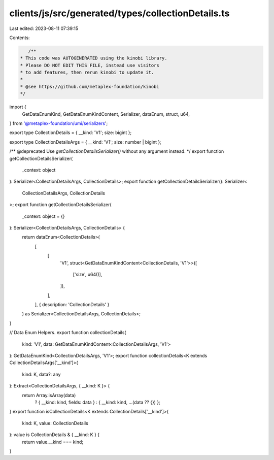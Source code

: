 clients/js/src/generated/types/collectionDetails.ts
===================================================

Last edited: 2023-08-11 07:39:15

Contents:

.. code-block:: ts

    /**
 * This code was AUTOGENERATED using the kinobi library.
 * Please DO NOT EDIT THIS FILE, instead use visitors
 * to add features, then rerun kinobi to update it.
 *
 * @see https://github.com/metaplex-foundation/kinobi
 */

import {
  GetDataEnumKind,
  GetDataEnumKindContent,
  Serializer,
  dataEnum,
  struct,
  u64,
} from '@metaplex-foundation/umi/serializers';

export type CollectionDetails = { __kind: 'V1'; size: bigint };

export type CollectionDetailsArgs = { __kind: 'V1'; size: number | bigint };

/** @deprecated Use `getCollectionDetailsSerializer()` without any argument instead. */
export function getCollectionDetailsSerializer(
  _context: object
): Serializer<CollectionDetailsArgs, CollectionDetails>;
export function getCollectionDetailsSerializer(): Serializer<
  CollectionDetailsArgs,
  CollectionDetails
>;
export function getCollectionDetailsSerializer(
  _context: object = {}
): Serializer<CollectionDetailsArgs, CollectionDetails> {
  return dataEnum<CollectionDetails>(
    [
      [
        'V1',
        struct<GetDataEnumKindContent<CollectionDetails, 'V1'>>([
          ['size', u64()],
        ]),
      ],
    ],
    { description: 'CollectionDetails' }
  ) as Serializer<CollectionDetailsArgs, CollectionDetails>;
}

// Data Enum Helpers.
export function collectionDetails(
  kind: 'V1',
  data: GetDataEnumKindContent<CollectionDetailsArgs, 'V1'>
): GetDataEnumKind<CollectionDetailsArgs, 'V1'>;
export function collectionDetails<K extends CollectionDetailsArgs['__kind']>(
  kind: K,
  data?: any
): Extract<CollectionDetailsArgs, { __kind: K }> {
  return Array.isArray(data)
    ? { __kind: kind, fields: data }
    : { __kind: kind, ...(data ?? {}) };
}
export function isCollectionDetails<K extends CollectionDetails['__kind']>(
  kind: K,
  value: CollectionDetails
): value is CollectionDetails & { __kind: K } {
  return value.__kind === kind;
}


